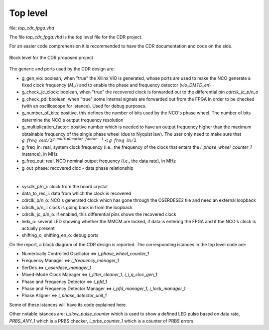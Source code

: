 *********
Top level
*********

file: *top_cdr_fpga.vhd*

The file *top_cdr_fpga.vhd* is the top level file for the CDR project.

For an easier code comprehension it is recommended to have the CDR documentation and code on the side.

.. _top:
.. figure:: top_level/block.png
   :width: 70%
   :align: center

   Block level for the CDR proposed project

The generic and ports used by the CDR design are:

* g_gen_vio: boolean, when "true" the Xilinx VIO is generated, whose ports are used to make the NCO generate a fixed clock frequency (*M_i*) and to enable the phase and frequency detector (*vio_DMTD_en*)
* g_check_jc_clock: boolean, when "true" the recovered clock is forwarded out to the differential pin *cdrclk_jc_p/n_o*
* g_check_pd: boolean, when "true" some internal signals are forwarded out from the FPGA in order to be checked (with an oscilloscope for istance). Used for debug purposes.
* g_number_of_bits: positive, this defines the number of bits used by the NCO's phase wheel. The number of bits determine the NCO's output frequency resolution
* g_multiplication_factor: positive number which is needed to have an output frequency higher than the maximum obtainable frequency of the single phase wheel (due to Nyquist law). The user only need to make sure that :math:`g\_freq\_out / 2^{g\_multiplication\_factor - 1} < g\_freq\_in / 2`
* g_freq_in: real, system clock frequency (i.e., the frequency of the clock that enters the *i_phase_wheel_counter_1* instance), in MHz
* g_freq_out: real, NCO nominal output frequency (i.e., the data rate), in MHz
* g_out_phase: recovered cloc - data phase relationship

|

* sysclk_p/n_i: clock from the board crystal
* data_to_rec_i: data from which the clock is recovered
* cdrclk_p/n_o: NCO's generated clock which has gone through the OSERDESE2 tile and need an external loopback
* cdrclk_p/n_i: clock is going back in from the loopback
* cdrclk_jc_p/n_o: if enabled, this differential pins shows the recovered clock
* ledx_o: several LED showing whether the MMCM are locked, if data is entering the FPGA and if the NCO's clock is actually present
* shifting_o, shifting_en_o: debug ports

On the report, a block diagram of the CDR design is reported. The corresponding istances in the top level code are:

* Numerically Controlled Oscillator <=> *i_phase_wheel_counter_1*
* Frequency Manager <=> *i_frequency_manager_1*
* SerDes <=> *i_oserdese_manager_1*
* Mixed-Mode Clock Manager <=> *i_jitter_cleaner_1*, *i_i_q_cloc_gen_1*
* Phase and Frequency Detector <=> *i_pfd_1*
* Phase and Frequency Detector Manager <=> *i_pfd_manager_1*, *i_lock_manager_1*
* Phase Aligner <=> *i_phase_detector_unit_1*

Some of these istances will have its code explained here.

Other notable istances are: *i_slow_pulse_counter* which is used to show a defined LED pulse based on data rate, *PRBS_ANY_1* which is a PRBS checker, *i_prbs_counter_1* which is a counter of PRBS errors.
